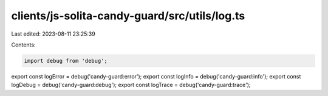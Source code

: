 clients/js-solita-candy-guard/src/utils/log.ts
==============================================

Last edited: 2023-08-11 23:25:39

Contents:

.. code-block:: ts

    import debug from 'debug';

export const logError = debug('candy-guard:error');
export const logInfo = debug('candy-guard:info');
export const logDebug = debug('candy-guard:debug');
export const logTrace = debug('candy-guard:trace');


